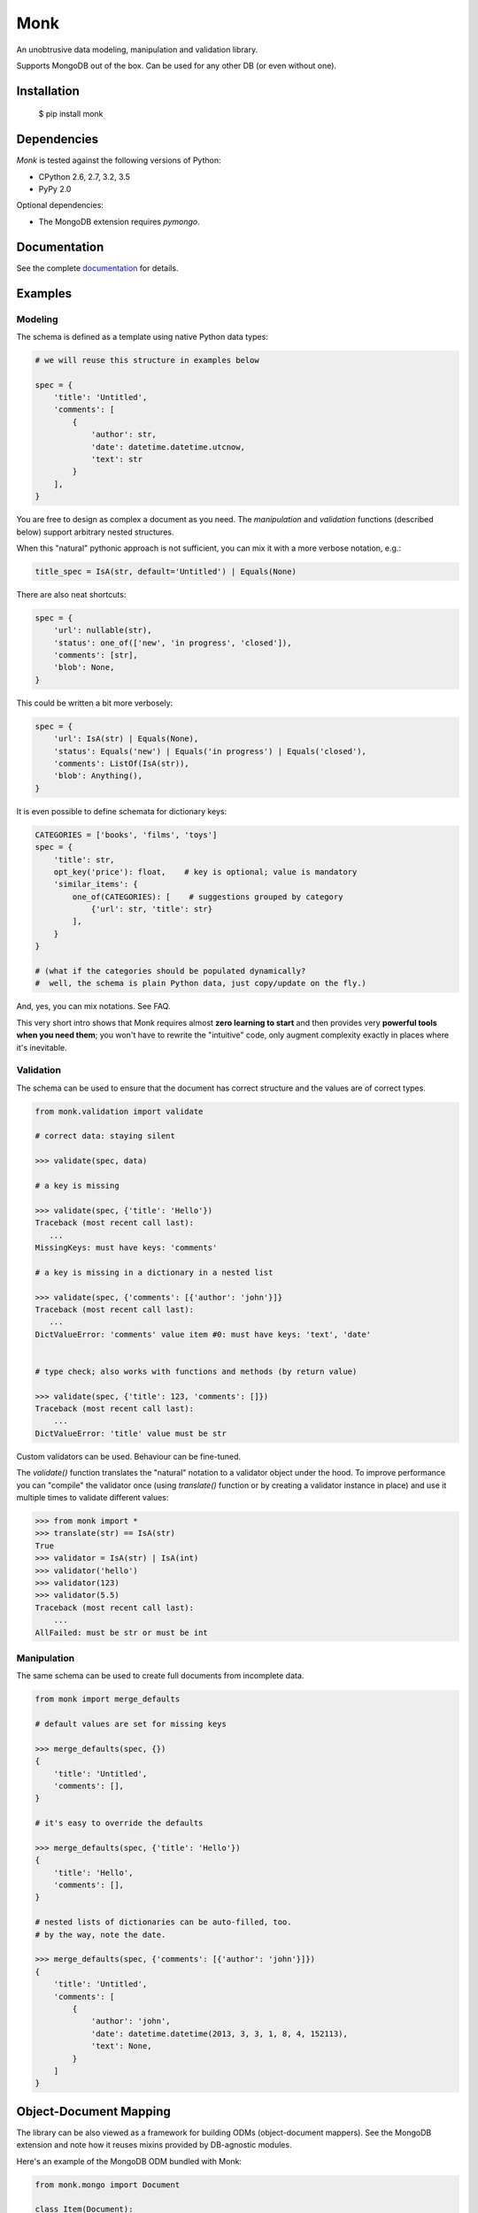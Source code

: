 ~~~~
Monk
~~~~

.. image:: https://img.shields.io/coveralls/neithere/monk.svg
    :target: https://coveralls.io/r/neithere/monk

.. image:: https://img.shields.io/travis/neithere/monk.svg
    :target: https://travis-ci.org/neithere/monk

.. image:: https://img.shields.io/pypi/format/monk.svg
    :target: https://pypi.python.org/pypi/monk

.. image:: https://img.shields.io/pypi/status/monk.svg
    :target: https://pypi.python.org/pypi/monk

.. image:: https://img.shields.io/pypi/v/monk.svg
    :target: https://pypi.python.org/pypi/monk

.. image:: https://img.shields.io/pypi/pyversions/monk.svg
    :target: https://pypi.python.org/pypi/monk

.. image:: https://img.shields.io/pypi/dd/monk.svg
    :target: https://pypi.python.org/pypi/monk

An unobtrusive data modeling, manipulation and validation library.

Supports MongoDB out of the box. Can be used for any other DB (or even without one).

Installation
------------

    $  pip install monk

Dependencies
------------

`Monk` is tested against the following versions of Python:

* CPython 2.6, 2.7, 3.2, 3.5
* PyPy 2.0

Optional dependencies:

* The MongoDB extension requires `pymongo`.

Documentation
-------------

See the complete `documentation`_ for details.

Examples
--------

Modeling
........

The schema is defined as a template using native Python data types:

.. code-block:: python

    # we will reuse this structure in examples below

    spec = {
        'title': 'Untitled',
        'comments': [
            {
                'author': str,
                'date': datetime.datetime.utcnow,
                'text': str
            }
        ],
    }

You are free to design as complex a document as you need.
The `manipulation` and `validation` functions (described below) support
arbitrary nested structures.

When this "natural" pythonic approach is not sufficient, you can mix it with
a more verbose notation, e.g.:

.. code-block:: python

    title_spec = IsA(str, default='Untitled') | Equals(None)

There are also neat shortcuts:

.. code-block:: python

    spec = {
        'url': nullable(str),
        'status': one_of(['new', 'in progress', 'closed']),
        'comments': [str],
        'blob': None,
    }

This could be written a bit more verbosely:

.. code-block:: python

    spec = {
        'url': IsA(str) | Equals(None),
        'status': Equals('new') | Equals('in progress') | Equals('closed'),
        'comments': ListOf(IsA(str)),
        'blob': Anything(),
    }

It is even possible to define schemata for dictionary keys:

.. code-block:: python

    CATEGORIES = ['books', 'films', 'toys']
    spec = {
        'title': str,
        opt_key('price'): float,    # key is optional; value is mandatory
        'similar_items': {
            one_of(CATEGORIES): [    # suggestions grouped by category
                {'url': str, 'title': str}
            ],
        }
    }

    # (what if the categories should be populated dynamically?
    #  well, the schema is plain Python data, just copy/update on the fly.)

And, yes, you can mix notations.  See FAQ.

This very short intro shows that Monk requires almost **zero learning to
start** and then provides very **powerful tools when you need them**;
you won't have to rewrite the "intuitive" code, only augment complexity
exactly in places where it's inevitable.

Validation
..........

The schema can be used to ensure that the document has correct structure
and the values are of correct types.

.. code-block:: python

    from monk.validation import validate

    # correct data: staying silent

    >>> validate(spec, data)

    # a key is missing

    >>> validate(spec, {'title': 'Hello'})
    Traceback (most recent call last):
       ...
    MissingKeys: must have keys: 'comments'

    # a key is missing in a dictionary in a nested list

    >>> validate(spec, {'comments': [{'author': 'john'}]}
    Traceback (most recent call last):
       ...
    DictValueError: 'comments' value item #0: must have keys: 'text', 'date'


    # type check; also works with functions and methods (by return value)

    >>> validate(spec, {'title': 123, 'comments': []})
    Traceback (most recent call last):
        ...
    DictValueError: 'title' value must be str

Custom validators can be used.  Behaviour can be fine-tuned.

The `validate()` function translates the "natural" notation to a validator
object under the hood.  To improve performance you can "compile" the validator
once (using `translate()` function or by creating a validator instance in place)
and use it multiple times to validate different values:

.. code-block:: python

    >>> from monk import *
    >>> translate(str) == IsA(str)
    True
    >>> validator = IsA(str) | IsA(int)
    >>> validator('hello')
    >>> validator(123)
    >>> validator(5.5)
    Traceback (most recent call last):
        ...
    AllFailed: must be str or must be int

Manipulation
............

The same schema can be used to create full documents from incomplete data.

.. code-block:: python

    from monk import merge_defaults

    # default values are set for missing keys

    >>> merge_defaults(spec, {})
    {
        'title': 'Untitled',
        'comments': [],
    }

    # it's easy to override the defaults

    >>> merge_defaults(spec, {'title': 'Hello'})
    {
        'title': 'Hello',
        'comments': [],
    }

    # nested lists of dictionaries can be auto-filled, too.
    # by the way, note the date.

    >>> merge_defaults(spec, {'comments': [{'author': 'john'}]})
    {
        'title': 'Untitled',
        'comments': [
            {
                'author': 'john',
                'date': datetime.datetime(2013, 3, 3, 1, 8, 4, 152113),
                'text': None,
            }
        ]
    }

Object-Document Mapping
-----------------------

The library can be also viewed as a framework for building ODMs
(object-document mappers).  See the MongoDB extension and note how it reuses
mixins provided by DB-agnostic modules.

Here's an example of the MongoDB ODM bundled with Monk:

.. code-block:: python

    from monk.mongo import Document

    class Item(Document):
        structure = {
            'text': unicode,
            'slug': unicode,
        }
        indexes = {
            'text': None,
            'slug': {'unique': True},
        }

    # this involves manipulation (inserting missing fields)
    item = Item(text=u'foo', slug=u'bar')

    # this involves validation
    item.save(db)

Links
-----

* `Project home page`_ (Github)
* `Documentation`_ (Read the Docs)
* `Package distribution`_ (PyPI)
* Questions, requests, bug reports, etc.:

  * `Issue tracker`_
  * Direct e-mail (neithere at gmail com)

.. _project home page: http://github.com/neithere/monk/
.. _documentation: http://monk.readthedocs.org
.. _package distribution: http://pypi.python.org/pypi/monk
.. _issue tracker: http://github.com/neithere/monk/issues/

Author
------

Originally written by Andrey Mikhaylenko since 2011.

Please feel free to submit patches, report bugs or request features:

    http://github.com/neithere/monk/issues/

Licensing
---------

Monk is free software: you can redistribute it and/or modify
it under the terms of the GNU Lesser General Public License as published
by the Free Software Foundation, either version 3 of the License, or
(at your option) any later version.

Monk is distributed in the hope that it will be useful,
but WITHOUT ANY WARRANTY; without even the implied warranty of
MERCHANTABILITY or FITNESS FOR A PARTICULAR PURPOSE.  See the
GNU Lesser General Public License for more details.

You should have received a copy of the GNU Lesser General Public License
along with Monk.  If not, see <http://gnu.org/licenses/>.
